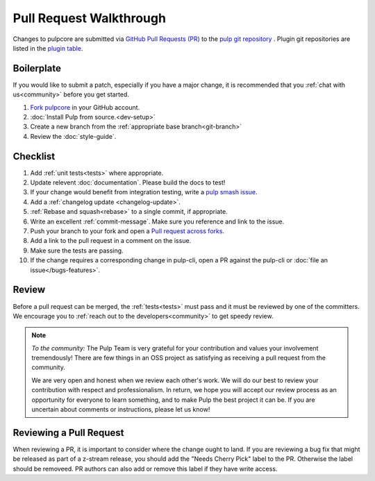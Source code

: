 Pull Request Walkthrough
========================

Changes to pulpcore are submitted via `GitHub Pull Requests (PR)
<https://help.github.com/articles/about-pull-requests/>`_ to the `pulp git repository
<https://github.com/pulp/pulpcore>`_ . Plugin git repositories are listed in the `plugin table
<https://pulpproject.org/content-plugins/>`_.

Boilerplate
-----------

If you would like to submit a patch, especially if you have a major change, it is recommended that
you :ref:`chat with us<community>` before you get started.

#. `Fork <https://help.github.com/articles/fork-a-repo/>`_
   `pulpcore <https://github.com/pulp/pulpcore>`_ in your GitHub account.
#. :doc:`Install Pulp from source.<dev-setup>`
#. Create a new branch from the :ref:`appropriate base branch<git-branch>`
#. Review the :doc:`style-guide`.

Checklist
---------

#. Add :ref:`unit tests<tests>` where appropriate.
#. Update relevent :doc:`documentation`. Please build the docs to test!
#. If your change would benefit from integration testing, write a `pulp smash issue
   <https://github.com/pulp/pulp-smash/issues/new>`_.
#. Add a :ref:`changelog update <changelog-update>`.
#. :ref:`Rebase and squash<rebase>` to a single commit, if appropriate.
#. Write an excellent :ref:`commit-message`. Make sure you reference and link to the issue.
#. Push your branch to your fork and open a `Pull request across forks
   <https://help.github.com/articles/creating-a-pull-request-from-a-fork/>`_.
#. Add a link to the pull request in a comment on the issue.
#. Make sure the tests are passing.
#. If the change requires a corresponding change in pulp-cli, open a PR against the pulp-cli or
   :doc:`file an issue</bugs-features>`.

Review
------

Before a pull request can be merged, the :ref:`tests<tests>` must pass and it must
be reviewed by one of the committers. We encourage you to :ref:`reach out to the
developers<community>` to get speedy review.

.. note::
   *To the community:* The Pulp Team is very grateful for your contribution and values your
   involvement tremendously! There are few things in an OSS project as satisfying as receiving a
   pull request from the community.

   We are very open and honest when we review each other's work. We will do our best to review your
   contribution with respect and professionalism. In return, we hope you will accept our review
   process as an opportunity for everyone to learn something, and to make Pulp the best project it
   can be. If you are uncertain about comments or instructions, please let us know!


Reviewing a Pull Request
------------------------

When reviewing a PR, it is important to consider where the change ought to land. If you are
reviewing a bug fix that might be released as part of a z-stream release, you should add the "Needs
Cherry Pick" label to the PR. Otherwise the label should be removeed. PR authors can also add or
remove this label if they have write access.

